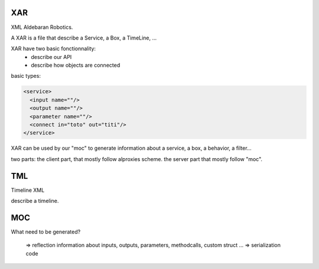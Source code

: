XAR
===

XML Aldebaran Robotics.

A XAR is a file that describe a Service, a Box, a TimeLine, ...

XAR have two basic fonctionnality:
  - describe our API
  - describe how objects are connected


basic types:

.. code-block:: xml

  <service>
    <input name=""/>
    <output name=""/>
    <parameter name=""/>
    <connect in="toto" out="titi"/>
  </service>

XAR can be used by our "moc" to generate information about a service, a box, a behavior, a filter...

two parts: the client part, that mostly follow alproxies scheme. the server part that mostly follow "moc".

TML
===

Timeline XML

describe a timeline.

MOC
===

What need to be generated?

  => reflection information about inputs, outputs, parameters, methodcalls, custom struct ...
  => serialization code

